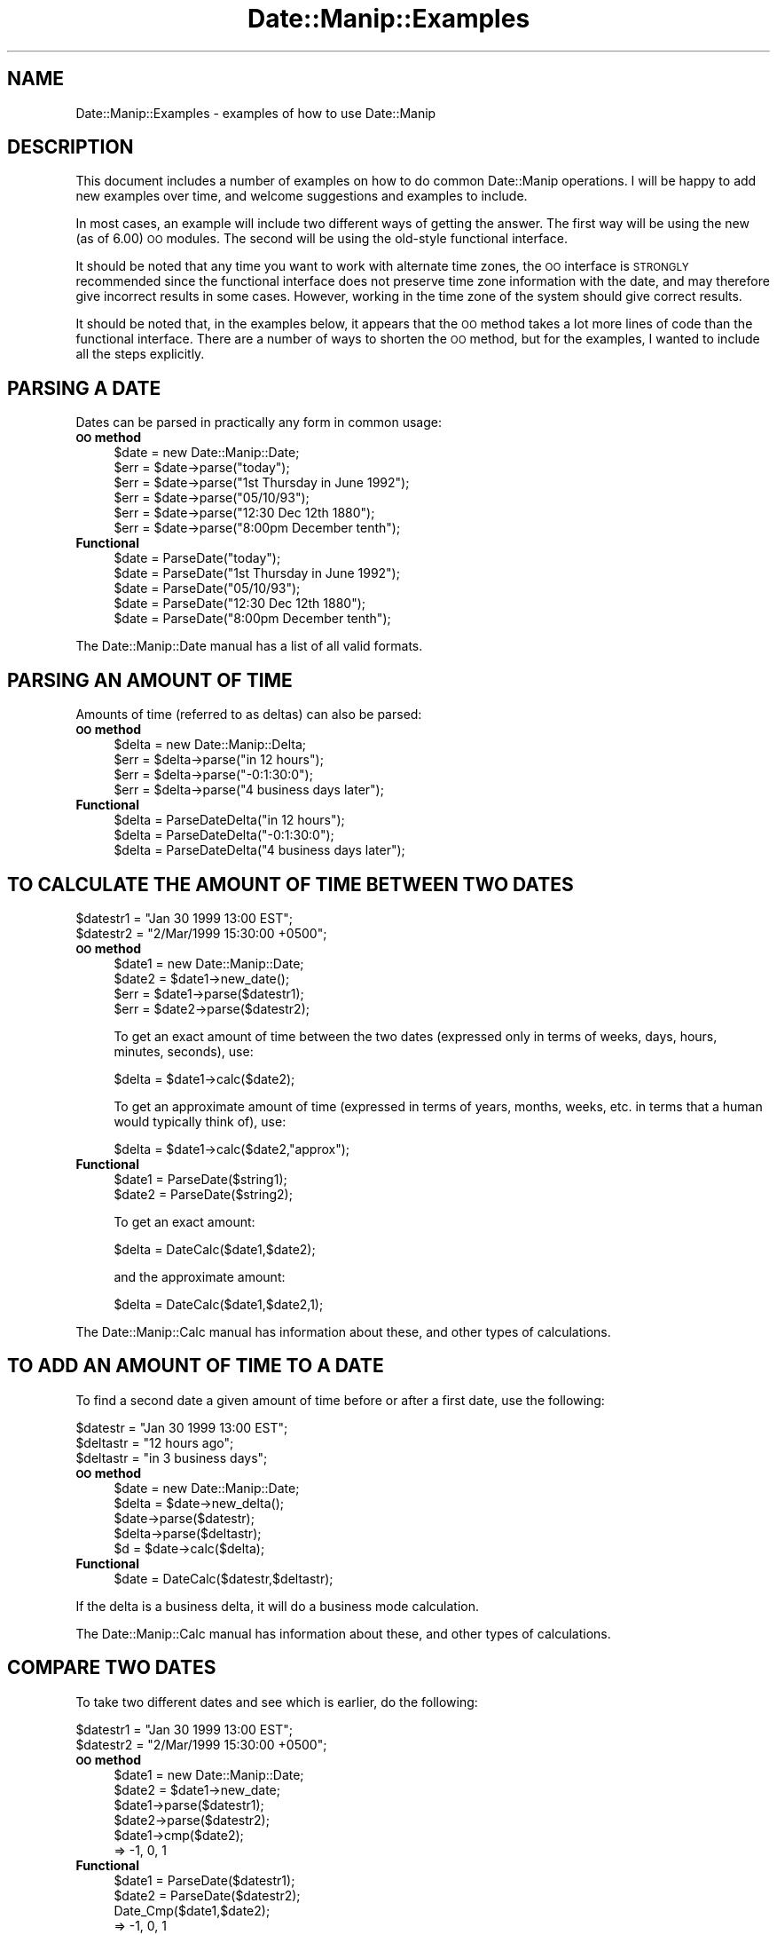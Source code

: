 .\" Automatically generated by Pod::Man 2.23 (Pod::Simple 3.14)
.\"
.\" Standard preamble:
.\" ========================================================================
.de Sp \" Vertical space (when we can't use .PP)
.if t .sp .5v
.if n .sp
..
.de Vb \" Begin verbatim text
.ft CW
.nf
.ne \\$1
..
.de Ve \" End verbatim text
.ft R
.fi
..
.\" Set up some character translations and predefined strings.  \*(-- will
.\" give an unbreakable dash, \*(PI will give pi, \*(L" will give a left
.\" double quote, and \*(R" will give a right double quote.  \*(C+ will
.\" give a nicer C++.  Capital omega is used to do unbreakable dashes and
.\" therefore won't be available.  \*(C` and \*(C' expand to `' in nroff,
.\" nothing in troff, for use with C<>.
.tr \(*W-
.ds C+ C\v'-.1v'\h'-1p'\s-2+\h'-1p'+\s0\v'.1v'\h'-1p'
.ie n \{\
.    ds -- \(*W-
.    ds PI pi
.    if (\n(.H=4u)&(1m=24u) .ds -- \(*W\h'-12u'\(*W\h'-12u'-\" diablo 10 pitch
.    if (\n(.H=4u)&(1m=20u) .ds -- \(*W\h'-12u'\(*W\h'-8u'-\"  diablo 12 pitch
.    ds L" ""
.    ds R" ""
.    ds C` ""
.    ds C' ""
'br\}
.el\{\
.    ds -- \|\(em\|
.    ds PI \(*p
.    ds L" ``
.    ds R" ''
'br\}
.\"
.\" Escape single quotes in literal strings from groff's Unicode transform.
.ie \n(.g .ds Aq \(aq
.el       .ds Aq '
.\"
.\" If the F register is turned on, we'll generate index entries on stderr for
.\" titles (.TH), headers (.SH), subsections (.SS), items (.Ip), and index
.\" entries marked with X<> in POD.  Of course, you'll have to process the
.\" output yourself in some meaningful fashion.
.ie \nF \{\
.    de IX
.    tm Index:\\$1\t\\n%\t"\\$2"
..
.    nr % 0
.    rr F
.\}
.el \{\
.    de IX
..
.\}
.\"
.\" Accent mark definitions (@(#)ms.acc 1.5 88/02/08 SMI; from UCB 4.2).
.\" Fear.  Run.  Save yourself.  No user-serviceable parts.
.    \" fudge factors for nroff and troff
.if n \{\
.    ds #H 0
.    ds #V .8m
.    ds #F .3m
.    ds #[ \f1
.    ds #] \fP
.\}
.if t \{\
.    ds #H ((1u-(\\\\n(.fu%2u))*.13m)
.    ds #V .6m
.    ds #F 0
.    ds #[ \&
.    ds #] \&
.\}
.    \" simple accents for nroff and troff
.if n \{\
.    ds ' \&
.    ds ` \&
.    ds ^ \&
.    ds , \&
.    ds ~ ~
.    ds /
.\}
.if t \{\
.    ds ' \\k:\h'-(\\n(.wu*8/10-\*(#H)'\'\h"|\\n:u"
.    ds ` \\k:\h'-(\\n(.wu*8/10-\*(#H)'\`\h'|\\n:u'
.    ds ^ \\k:\h'-(\\n(.wu*10/11-\*(#H)'^\h'|\\n:u'
.    ds , \\k:\h'-(\\n(.wu*8/10)',\h'|\\n:u'
.    ds ~ \\k:\h'-(\\n(.wu-\*(#H-.1m)'~\h'|\\n:u'
.    ds / \\k:\h'-(\\n(.wu*8/10-\*(#H)'\z\(sl\h'|\\n:u'
.\}
.    \" troff and (daisy-wheel) nroff accents
.ds : \\k:\h'-(\\n(.wu*8/10-\*(#H+.1m+\*(#F)'\v'-\*(#V'\z.\h'.2m+\*(#F'.\h'|\\n:u'\v'\*(#V'
.ds 8 \h'\*(#H'\(*b\h'-\*(#H'
.ds o \\k:\h'-(\\n(.wu+\w'\(de'u-\*(#H)/2u'\v'-.3n'\*(#[\z\(de\v'.3n'\h'|\\n:u'\*(#]
.ds d- \h'\*(#H'\(pd\h'-\w'~'u'\v'-.25m'\f2\(hy\fP\v'.25m'\h'-\*(#H'
.ds D- D\\k:\h'-\w'D'u'\v'-.11m'\z\(hy\v'.11m'\h'|\\n:u'
.ds th \*(#[\v'.3m'\s+1I\s-1\v'-.3m'\h'-(\w'I'u*2/3)'\s-1o\s+1\*(#]
.ds Th \*(#[\s+2I\s-2\h'-\w'I'u*3/5'\v'-.3m'o\v'.3m'\*(#]
.ds ae a\h'-(\w'a'u*4/10)'e
.ds Ae A\h'-(\w'A'u*4/10)'E
.    \" corrections for vroff
.if v .ds ~ \\k:\h'-(\\n(.wu*9/10-\*(#H)'\s-2\u~\d\s+2\h'|\\n:u'
.if v .ds ^ \\k:\h'-(\\n(.wu*10/11-\*(#H)'\v'-.4m'^\v'.4m'\h'|\\n:u'
.    \" for low resolution devices (crt and lpr)
.if \n(.H>23 .if \n(.V>19 \
\{\
.    ds : e
.    ds 8 ss
.    ds o a
.    ds d- d\h'-1'\(ga
.    ds D- D\h'-1'\(hy
.    ds th \o'bp'
.    ds Th \o'LP'
.    ds ae ae
.    ds Ae AE
.\}
.rm #[ #] #H #V #F C
.\" ========================================================================
.\"
.IX Title "Date::Manip::Examples 3"
.TH Date::Manip::Examples 3 "2011-06-03" "perl v5.12.3" "User Contributed Perl Documentation"
.\" For nroff, turn off justification.  Always turn off hyphenation; it makes
.\" way too many mistakes in technical documents.
.if n .ad l
.nh
.SH "NAME"
Date::Manip::Examples \- examples of how to use Date::Manip
.SH "DESCRIPTION"
.IX Header "DESCRIPTION"
This document includes a number of examples on how to do common
Date::Manip operations.  I will be happy to add new examples over
time, and welcome suggestions and examples to include.
.PP
In most cases, an example will include two different ways of getting
the answer.  The first way will be using the new (as of 6.00) \s-1OO\s0
modules. The second will be using the old-style functional interface.
.PP
It should be noted that any time you want to work with alternate
time zones, the \s-1OO\s0 interface is \s-1STRONGLY\s0 recommended since the functional
interface does not preserve time zone information with the date, and
may therefore give incorrect results in some cases. However, working
in the time zone of the system should give correct results.
.PP
It should be noted that, in the examples below, it appears that the
\&\s-1OO\s0 method takes a lot more lines of code than the functional interface.
There are a number of ways to shorten the \s-1OO\s0 method, but for the
examples, I wanted to include all the steps explicitly.
.SH "PARSING A DATE"
.IX Header "PARSING A DATE"
Dates can be parsed in practically any form in common usage:
.IP "\fB\s-1OO\s0 method\fR" 4
.IX Item "OO method"
.Vb 6
\&   $date = new Date::Manip::Date;
\&   $err = $date\->parse("today");
\&   $err = $date\->parse("1st Thursday in June 1992");
\&   $err = $date\->parse("05/10/93");
\&   $err = $date\->parse("12:30 Dec 12th 1880");
\&   $err = $date\->parse("8:00pm December tenth");
.Ve
.IP "\fBFunctional\fR" 4
.IX Item "Functional"
.Vb 5
\&   $date = ParseDate("today");
\&   $date = ParseDate("1st Thursday in June 1992");
\&   $date = ParseDate("05/10/93");
\&   $date = ParseDate("12:30 Dec 12th 1880");
\&   $date = ParseDate("8:00pm December tenth");
.Ve
.PP
The Date::Manip::Date manual has a list of all valid formats.
.SH "PARSING AN AMOUNT OF TIME"
.IX Header "PARSING AN AMOUNT OF TIME"
Amounts of time (referred to as deltas) can also be parsed:
.IP "\fB\s-1OO\s0 method\fR" 4
.IX Item "OO method"
.Vb 4
\&   $delta = new Date::Manip::Delta;
\&   $err = $delta\->parse("in 12 hours");
\&   $err = $delta\->parse("\-0:1:30:0");
\&   $err = $delta\->parse("4 business days later");
.Ve
.IP "\fBFunctional\fR" 4
.IX Item "Functional"
.Vb 3
\&   $delta = ParseDateDelta("in 12 hours");
\&   $delta = ParseDateDelta("\-0:1:30:0");
\&   $delta = ParseDateDelta("4 business days later");
.Ve
.SH "TO CALCULATE THE AMOUNT OF TIME BETWEEN TWO DATES"
.IX Header "TO CALCULATE THE AMOUNT OF TIME BETWEEN TWO DATES"
.Vb 2
\&   $datestr1 = "Jan 30 1999 13:00 EST";
\&   $datestr2 = "2/Mar/1999 15:30:00 +0500";
.Ve
.IP "\fB\s-1OO\s0 method\fR" 4
.IX Item "OO method"
.Vb 4
\&   $date1 = new Date::Manip::Date;
\&   $date2 = $date1\->new_date();
\&   $err = $date1\->parse($datestr1);
\&   $err = $date2\->parse($datestr2);
.Ve
.Sp
To get an exact amount of time between the two dates (expressed only in terms of
weeks, days, hours, minutes, seconds), use:
.Sp
.Vb 1
\&   $delta = $date1\->calc($date2);
.Ve
.Sp
To get an approximate amount of time (expressed in terms of years, months, weeks,
etc. in terms that a human would typically think of), use:
.Sp
.Vb 1
\&   $delta = $date1\->calc($date2,"approx");
.Ve
.IP "\fBFunctional\fR" 4
.IX Item "Functional"
.Vb 2
\&   $date1 = ParseDate($string1);
\&   $date2 = ParseDate($string2);
.Ve
.Sp
To get an exact amount:
.Sp
.Vb 1
\&   $delta = DateCalc($date1,$date2);
.Ve
.Sp
and the approximate amount:
.Sp
.Vb 1
\&   $delta = DateCalc($date1,$date2,1);
.Ve
.PP
The Date::Manip::Calc manual has information about these, and other types of
calculations.
.SH "TO ADD AN AMOUNT OF TIME TO A DATE"
.IX Header "TO ADD AN AMOUNT OF TIME TO A DATE"
To find a second date a given amount of time before or after a first date,
use the following:
.PP
.Vb 3
\&   $datestr  = "Jan 30 1999 13:00 EST";
\&   $deltastr = "12 hours ago";
\&   $deltastr = "in 3 business days";
.Ve
.IP "\fB\s-1OO\s0 method\fR" 4
.IX Item "OO method"
.Vb 4
\&   $date = new Date::Manip::Date;
\&   $delta = $date\->new_delta();
\&   $date\->parse($datestr);
\&   $delta\->parse($deltastr);
\&
\&   $d = $date\->calc($delta);
.Ve
.IP "\fBFunctional\fR" 4
.IX Item "Functional"
.Vb 1
\&   $date = DateCalc($datestr,$deltastr);
.Ve
.PP
If the delta is a business delta, it will do a business mode calculation.
.PP
The Date::Manip::Calc manual has information about these, and other types of
calculations.
.SH "COMPARE TWO DATES"
.IX Header "COMPARE TWO DATES"
To take two different dates and see which is earlier, do the
following:
.PP
.Vb 2
\&   $datestr1 = "Jan 30 1999 13:00 EST";
\&   $datestr2 = "2/Mar/1999 15:30:00 +0500";
.Ve
.IP "\fB\s-1OO\s0 method\fR" 4
.IX Item "OO method"
.Vb 4
\&   $date1 = new Date::Manip::Date;
\&   $date2 = $date1\->new_date;
\&   $date1\->parse($datestr1);
\&   $date2\->parse($datestr2);
\&
\&   $date1\->cmp($date2);
\&      => \-1, 0, 1
.Ve
.IP "\fBFunctional\fR" 4
.IX Item "Functional"
.Vb 2
\&   $date1 = ParseDate($datestr1);
\&   $date2 = ParseDate($datestr2);
\&
\&   Date_Cmp($date1,$date2);
\&      => \-1, 0, 1
.Ve
.SH "TO EXTRACT INFORMATION ABOUT A DATE OR DELTA"
.IX Header "TO EXTRACT INFORMATION ABOUT A DATE OR DELTA"
If you have a date or a delta, you can extract information
about them as follows:
.PP
.Vb 2
\&   $datestr  = "1:24:08 PM EST Feb 3, 1996";
\&   $deltastr = "12 hours ago";
.Ve
.IP "\fB\s-1OO\s0 method\fR" 4
.IX Item "OO method"
.Vb 4
\&   $date = new Date::Manip::Date;
\&   $delta = $date\->new_delta();
\&   $date\->parse($datestr);
\&   $delta\->parse($deltastr);
\&
\&   $date\->printf("It is now %T on %b %e, %Y.");
\&     =>  "It is now 13:24:08 on Feb  3, 1996."
\&
\&   $delta\->printf("In %hv hours, %mv minutes, %sv seconds");
\&     => "In \-12 hours, 0 minutes, 0 seconds";
.Ve
.IP "\fBFunctional\fR" 4
.IX Item "Functional"
.Vb 2
\&   UnixDate($datestr,"It is now %T on %b %e, %Y.");
\&     =>  "It is now 13:24:08 on Feb  3, 1996."
\&
\&   Delta_Format($deltastr,"In %hv hours, %mv minutes, %sv seconds");
\&     => "In \-12 hours, 0 minutes, 0 seconds";
.Ve
.PP
The Date::Manip::Date manual contains all of the format codes that can
be used to extract information from a date. The Date::Manip::Delta manual
contains the codes for a delta.
.SH "WORKING WITH EPOCH"
.IX Header "WORKING WITH EPOCH"
Date::Manip can easily be used to work with the number of seconds
since the epoch (Jan 1, 1970 00:00:00 \s-1UTC\s0).
.PP
If you have a date, and you want to find out how many seconds it is
after the epoch, you can do it in the following ways:
.PP
.Vb 2
\&   $datestr  = "1999\-04\-30\-15:30:00 EDT";
\&   $secs  = 1234567;
.Ve
.IP "\fB\s-1OO\s0 method\fR" 4
.IX Item "OO method"
To find out how many seconds have elapsed on a certain date, you
can do the following:
.Sp
.Vb 2
\&   $date     = new Date::Manip::Date;
\&   $err      = $date\->parse($datestr);
\&
\&   $date\->printf(\*(Aq%s\*(Aq);
\&      => number of seconds
.Ve
.Sp
To find out the date that is a certain number of seconds since the
epoch, you can use the following:
.Sp
.Vb 2
\&   $date  = new Date::Manip::Date;
\&   $err   = $date\->parse("epoch $secs");
\&
\&   $date now contains the date wanted (in the local time zone)
.Ve
.IP "\fBFunctional\fR" 4
.IX Item "Functional"
To find out how many seconds have elapsed:
.Sp
.Vb 2
\&   UnixDate($datestr,\*(Aq%s\*(Aq);
\&     => number of seconds
.Ve
.Sp
To find the date that is a number of seconds since the epoch:
.Sp
.Vb 1
\&   ParseDateString("epoch $secs");
.Ve
.PP
Note that Date::Manip will work with both positive seconds (for dates
that have come since the epoch) and negative seconds (for dates that
occurred before the epoch).
.SH "RECURRING EVENTS"
.IX Header "RECURRING EVENTS"
To find a list of dates where a recurring event happens (even very complex
recurrences), do the following:
.IP "\fB\s-1OO\s0 method\fR" 4
.IX Item "OO method"
.Vb 1
\&  # To find the 2nd Tuesday of every month from Jan 1 1999 to Apr 30 1999
\&
\&  $recur = new Date::Manip::Recur;
\&  $start = $recur\->new_date();
\&  $end   = $recur\->new_date();
\&  $start\->parse("Jan 1 1999");
\&  $end\->parse("Apr 30 1999");
\&
\&  $recur\->parse("0:1*2:2:0:0:0",$start,$end);
\&  @date = $recur\->dates();
\&
\&  # To find the Monday after Easter in 1997\-1999
\&
\&  $recur = new Date::Manip::Recur;
\&  $recur\->parse("*1997\-1999:0:0:0:0:0:0*EASTER,ND1");
\&  @date = $recur\->dates();
.Ve
.IP "\fBFunctional\fR" 4
.IX Item "Functional"
.Vb 2
\&  # To find the 2nd Tuesday of every month from Jan 1 1999 to Apr 30 1999
\&  @date = ParseRecur("0:1*2:2:0:0:0","","Jan 1 1999","Apr 30 1999");
\&
\&  # To find the Monday after Easter in 1997\-1999.
\&  @date = ParseRecur("*1997\-1999:0:0:0:0:0:0*EASTER,ND1");
.Ve
.PP
The Date::Manip::Recur manual contains information about recurring events.
.SH "WORKING WITH DATES IN ANOTHER LANGUAGE"
.IX Header "WORKING WITH DATES IN ANOTHER LANGUAGE"
If you want to work with dates in a language other than English (but you
are only working with a single language), do the following:
.IP "\fB\s-1OO\s0 method\fR" 4
.IX Item "OO method"
.Vb 3
\&   $date = new Date::Manip::Date;
\&   $date\->config("Language","French","DateFormat","non\-US");
\&   $date\->parse("1er decembre 1990");
.Ve
.IP "\fBFunctional\fR" 4
.IX Item "Functional"
.Vb 2
\&   Date_Init("Language=French","DateFormat=non\-US");
\&   $date = ParseDate("1er decembre 1990");
.Ve
.PP
The Date::Manip::Config manual has a list of all supported languages (in the
section on the Language config variable). The meaning of the DateFormat
config variable is also included.
.SH "WORKING WITH TWO DIFFERENT LANGUAGES"
.IX Header "WORKING WITH TWO DIFFERENT LANGUAGES"
If you want to work with dates in two (or more) languages, it is \s-1STRONGLY\s0
recommended that you use the \s-1OO\s0 interface. The functional interface will
be much slower since it has to re-initialize a lot of language-specific
stuff every time you switch back and forth between languages.
.IP "\fB\s-1OO\s0 method\fR" 4
.IX Item "OO method"
.Vb 2
\&   $date_eng = new Date::Manip::Date;
\&   $date_eng\->config("Language","English","DateFormat","US");
\&
\&   $date_fre = new Date::Manip::Date;
\&   $date_fre\->config("Language","French","DateFormat","non\-US");
.Ve
.Sp
Use the \f(CW$date_eng\fR object to do English operations, the \f(CW$date_fre\fR object to
do French operations.
.IP "\fBFunctional\fR" 4
.IX Item "Functional"
If you are working with both French and English dates, you can call
the following to switch between them:
.Sp
.Vb 2
\&   Date_Init("Language=French","DateFormat=non\-US");
\&   Date_Init("Language=English","DateFormat=US");
.Ve
.Sp
This is \s-1NOT\s0 recommended. Use the \s-1OO\s0 method instead.
.SH "BUGS AND QUESTIONS"
.IX Header "BUGS AND QUESTIONS"
Please refer to the Date::Manip::Problems documentation for
information on submitting bug reports or questions to the author.
.SH "SEE ALSO"
.IX Header "SEE ALSO"
Date::Manip        \- main module documentation
.SH "LICENSE"
.IX Header "LICENSE"
This script is free software; you can redistribute it and/or
modify it under the same terms as Perl itself.
.SH "AUTHOR"
.IX Header "AUTHOR"
Sullivan Beck (sbeck@cpan.org)
